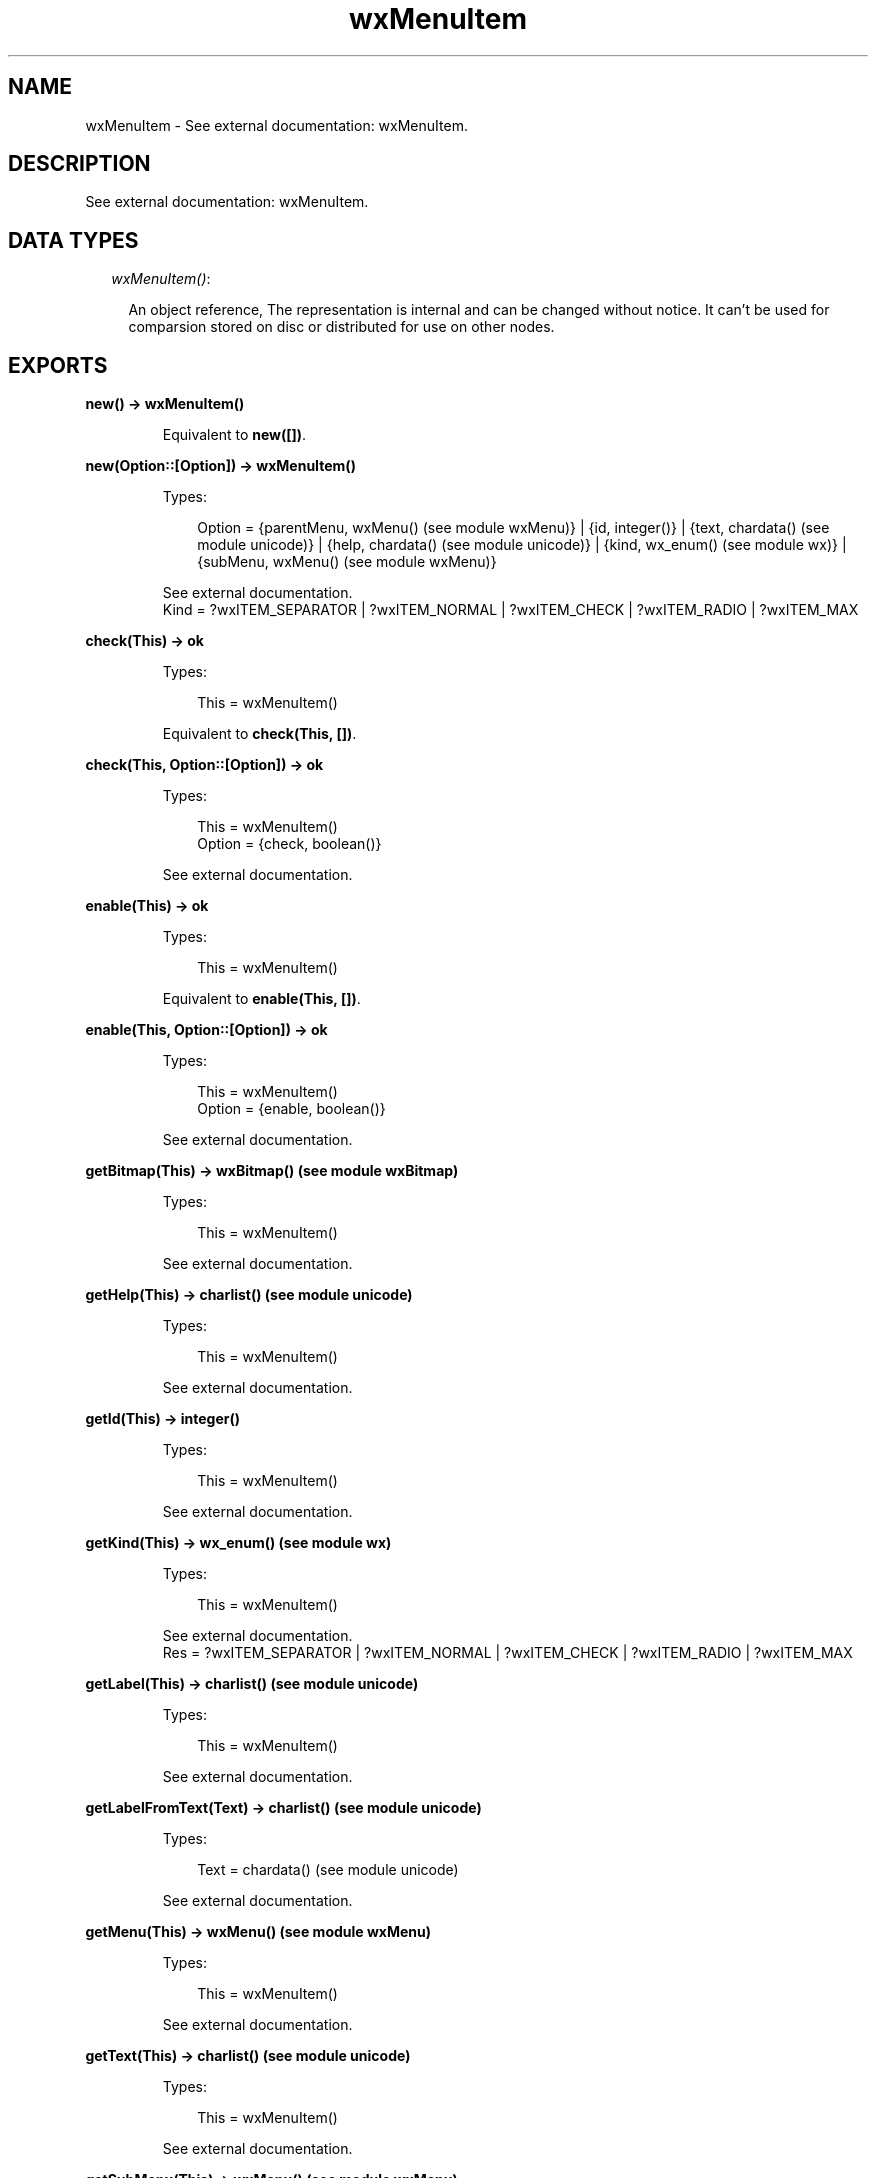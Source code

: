 .TH wxMenuItem 3 "wx 1.1" "" "Erlang Module Definition"
.SH NAME
wxMenuItem \- See external documentation: wxMenuItem.
.SH DESCRIPTION
.LP
See external documentation: wxMenuItem\&.
.SH "DATA TYPES"

.RS 2
.TP 2
.B
\fIwxMenuItem()\fR\&:

.RS 2
.LP
An object reference, The representation is internal and can be changed without notice\&. It can\&'t be used for comparsion stored on disc or distributed for use on other nodes\&.
.RE
.RE
.SH EXPORTS
.LP
.B
new() -> wxMenuItem()
.br
.RS
.LP
Equivalent to \fBnew([])\fR\&\&.
.RE
.LP
.B
new(Option::[Option]) -> wxMenuItem()
.br
.RS
.LP
Types:

.RS 3
Option = {parentMenu, wxMenu() (see module wxMenu)} | {id, integer()} | {text, chardata() (see module unicode)} | {help, chardata() (see module unicode)} | {kind, wx_enum() (see module wx)} | {subMenu, wxMenu() (see module wxMenu)}
.br
.RE
.RE
.RS
.LP
See external documentation\&. 
.br
Kind = ?wxITEM_SEPARATOR | ?wxITEM_NORMAL | ?wxITEM_CHECK | ?wxITEM_RADIO | ?wxITEM_MAX
.RE
.LP
.B
check(This) -> ok
.br
.RS
.LP
Types:

.RS 3
This = wxMenuItem()
.br
.RE
.RE
.RS
.LP
Equivalent to \fBcheck(This, [])\fR\&\&.
.RE
.LP
.B
check(This, Option::[Option]) -> ok
.br
.RS
.LP
Types:

.RS 3
This = wxMenuItem()
.br
Option = {check, boolean()}
.br
.RE
.RE
.RS
.LP
See external documentation\&.
.RE
.LP
.B
enable(This) -> ok
.br
.RS
.LP
Types:

.RS 3
This = wxMenuItem()
.br
.RE
.RE
.RS
.LP
Equivalent to \fBenable(This, [])\fR\&\&.
.RE
.LP
.B
enable(This, Option::[Option]) -> ok
.br
.RS
.LP
Types:

.RS 3
This = wxMenuItem()
.br
Option = {enable, boolean()}
.br
.RE
.RE
.RS
.LP
See external documentation\&.
.RE
.LP
.B
getBitmap(This) -> wxBitmap() (see module wxBitmap)
.br
.RS
.LP
Types:

.RS 3
This = wxMenuItem()
.br
.RE
.RE
.RS
.LP
See external documentation\&.
.RE
.LP
.B
getHelp(This) -> charlist() (see module unicode)
.br
.RS
.LP
Types:

.RS 3
This = wxMenuItem()
.br
.RE
.RE
.RS
.LP
See external documentation\&.
.RE
.LP
.B
getId(This) -> integer()
.br
.RS
.LP
Types:

.RS 3
This = wxMenuItem()
.br
.RE
.RE
.RS
.LP
See external documentation\&.
.RE
.LP
.B
getKind(This) -> wx_enum() (see module wx)
.br
.RS
.LP
Types:

.RS 3
This = wxMenuItem()
.br
.RE
.RE
.RS
.LP
See external documentation\&. 
.br
Res = ?wxITEM_SEPARATOR | ?wxITEM_NORMAL | ?wxITEM_CHECK | ?wxITEM_RADIO | ?wxITEM_MAX
.RE
.LP
.B
getLabel(This) -> charlist() (see module unicode)
.br
.RS
.LP
Types:

.RS 3
This = wxMenuItem()
.br
.RE
.RE
.RS
.LP
See external documentation\&.
.RE
.LP
.B
getLabelFromText(Text) -> charlist() (see module unicode)
.br
.RS
.LP
Types:

.RS 3
Text = chardata() (see module unicode)
.br
.RE
.RE
.RS
.LP
See external documentation\&.
.RE
.LP
.B
getMenu(This) -> wxMenu() (see module wxMenu)
.br
.RS
.LP
Types:

.RS 3
This = wxMenuItem()
.br
.RE
.RE
.RS
.LP
See external documentation\&.
.RE
.LP
.B
getText(This) -> charlist() (see module unicode)
.br
.RS
.LP
Types:

.RS 3
This = wxMenuItem()
.br
.RE
.RE
.RS
.LP
See external documentation\&.
.RE
.LP
.B
getSubMenu(This) -> wxMenu() (see module wxMenu)
.br
.RS
.LP
Types:

.RS 3
This = wxMenuItem()
.br
.RE
.RE
.RS
.LP
See external documentation\&.
.RE
.LP
.B
isCheckable(This) -> boolean()
.br
.RS
.LP
Types:

.RS 3
This = wxMenuItem()
.br
.RE
.RE
.RS
.LP
See external documentation\&.
.RE
.LP
.B
isChecked(This) -> boolean()
.br
.RS
.LP
Types:

.RS 3
This = wxMenuItem()
.br
.RE
.RE
.RS
.LP
See external documentation\&.
.RE
.LP
.B
isEnabled(This) -> boolean()
.br
.RS
.LP
Types:

.RS 3
This = wxMenuItem()
.br
.RE
.RE
.RS
.LP
See external documentation\&.
.RE
.LP
.B
isSeparator(This) -> boolean()
.br
.RS
.LP
Types:

.RS 3
This = wxMenuItem()
.br
.RE
.RE
.RS
.LP
See external documentation\&.
.RE
.LP
.B
isSubMenu(This) -> boolean()
.br
.RS
.LP
Types:

.RS 3
This = wxMenuItem()
.br
.RE
.RE
.RS
.LP
See external documentation\&.
.RE
.LP
.B
setBitmap(This, Bitmap) -> ok
.br
.RS
.LP
Types:

.RS 3
This = wxMenuItem()
.br
Bitmap = wxBitmap() (see module wxBitmap)
.br
.RE
.RE
.RS
.LP
See external documentation\&.
.RE
.LP
.B
setHelp(This, Str) -> ok
.br
.RS
.LP
Types:

.RS 3
This = wxMenuItem()
.br
Str = chardata() (see module unicode)
.br
.RE
.RE
.RS
.LP
See external documentation\&.
.RE
.LP
.B
setMenu(This, Menu) -> ok
.br
.RS
.LP
Types:

.RS 3
This = wxMenuItem()
.br
Menu = wxMenu() (see module wxMenu)
.br
.RE
.RE
.RS
.LP
See external documentation\&.
.RE
.LP
.B
setSubMenu(This, Menu) -> ok
.br
.RS
.LP
Types:

.RS 3
This = wxMenuItem()
.br
Menu = wxMenu() (see module wxMenu)
.br
.RE
.RE
.RS
.LP
See external documentation\&.
.RE
.LP
.B
setText(This, Str) -> ok
.br
.RS
.LP
Types:

.RS 3
This = wxMenuItem()
.br
Str = chardata() (see module unicode)
.br
.RE
.RE
.RS
.LP
See external documentation\&.
.RE
.LP
.B
destroy(This::wxMenuItem()) -> ok
.br
.RS
.LP
Destroys this object, do not use object again
.RE
.SH AUTHORS
.LP

.I
<>